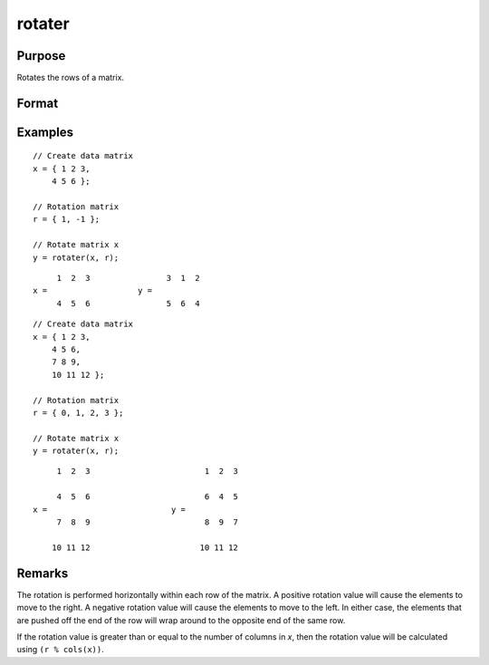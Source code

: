 
rotater
==============================================

Purpose
----------------

Rotates the rows of a matrix.

Format
----------------
.. function:: y = rotater(x, r)

    :param x: data to be rotated
    :type x: NxK matrix

    :param r: Specifies the amount of rotation
    :type r: Nx1 matrix or scalar

    :return y: Rotated matrix

    :rtype y: NxK matrix

Examples
----------------

::

    // Create data matrix
    x = { 1 2 3,
        4 5 6 };

    // Rotation matrix
    r = { 1, -1 };

    // Rotate matrix x
    y = rotater(x, r);

::

           1  2  3                3  1  2
      x =                   y =
           4  5  6                5  6  4

::

      // Create data matrix
      x = { 1 2 3,
          4 5 6,
          7 8 9,
          10 11 12 };

      // Rotation matrix
      r = { 0, 1, 2, 3 };

      // Rotate matrix x
      y = rotater(x, r);

::

           1  2  3                        1  2  3

           4  5  6                        6  4  5
      x =                          y =
           7  8  9                        8  9  7

          10 11 12                       10 11 12

Remarks
-------

The rotation is performed horizontally within each row of the matrix. A
positive rotation value will cause the elements to move to the right. A
negative rotation value will cause the elements to move to the left. In
either case, the elements that are pushed off the end of the row will
wrap around to the opposite end of the same row.

If the rotation value is greater than or equal to the number of columns
in *x*, then the rotation value will be calculated using ``(r % cols(x))``.


.. seealso:: Functions :func:`shiftr`
